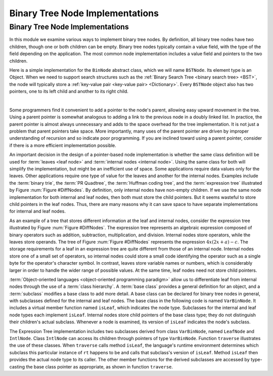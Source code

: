 .. This file is part of the OpenDSA eTextbook project. See
.. http://algoviz.org/OpenDSA for more details.
.. Copyright (c) 2012-2016 by the OpenDSA Project Contributors, and
.. distributed under an MIT open source license.

.. avmetadata::
   :author: Cliff Shaffer
   :requires: binary tree terminology
   :satisfies: binary tree node implementation; expression tree
   :topic: Binary Trees

.. odsalink:: AV/Binary/BTCON.css
.. odsalink:: AV/Binary/BTnullpointerCON.css
.. odsalink:: AV/Binary/expressionTreeCON.css

Binary Tree Node Implementations
================================

Binary Tree Node Implementations
--------------------------------

In this module we examine various ways to implement binary tree
nodes.
By definition, all binary tree nodes have two children,
though one or both children can be empty.
Binary tree nodes typically contain a value field,
with the type of the field depending on the application.
The most common node implementation includes a value field and
pointers to the two children.

Here is a simple implementation for the
``BinNode`` abstract class, which we will name ``BSTNode``.
Its element type is an Object.
When we need to support search structures such as the
:ref:`Binary Search Tree <binary search tree> <BST>`,
the node will typically store a
:ref:`key-value pair <key-value pair> <Dictionary>`.
Every ``BSTNode`` object also has two pointers,
one to its left child and another to its right child.

.. codeinclude:: Binary/BSTNode
   :tag: BSTNode

|

.. _BinLink:

.. inlineav:: BTnullpointerCON dgm
   :align: center

   Illustration of a typical pointer-based binary tree implementation,
   where each node stores two child pointers and a value.

Some programmers find it convenient to add a pointer to the
node's parent, allowing easy upward movement in the
tree.
Using a parent pointer is somewhat analogous to adding a link to the
previous node in a doubly linked list.
In practice, the parent pointer is almost always unnecessary
and adds to the space overhead for the tree implementation.
It is not just a problem that parent pointers take space.
More importantly, many uses of the parent pointer are driven by
improper understanding of recursion and so indicate poor programming.
If you are inclined toward using a parent pointer, consider if there
is a more efficient implementation possible.

An important decision in the design of a pointer-based node
implementation is whether the same class definition will be used for
:term:`leaves <leaf node>` and
:term:`internal nodes <internal node>`. 
Using the same class for both will simplify the implementation, but
might be an inefficient use of space.
Some applications require data values only for the leaves.
Other applications require one type of value for the leaves and
another for the internal nodes.
Examples include the :term:`binary trie`, the :term:`PR Quadtree`, 
the :term:`Huffman coding tree`, and the :term:`expression tree`
illustrated by Figure :num:`Figure #DiffNodes`. 
By definition, only internal nodes have non-empty children.
If we use the same node implementation for both internal and leaf
nodes, then both must store the child pointers.
But it seems wasteful to store child pointers in the leaf nodes.
Thus, there are many reasons why it can save space to have separate
implementations for internal and leaf nodes.

.. _DiffNodes:

.. inlineav:: expressionTreeCON dgm
   :align: center

   An expression tree for :math:`4x(2x + a) - c`.

As an example of a tree that stores different information at the leaf
and internal nodes, consider the expression tree illustrated by
Figure :num:`Figure #DiffNodes`.
The expression tree represents an algebraic expression
composed of binary operators such as addition, subtraction,
multiplication, and division.
Internal nodes store operators, while the leaves store operands.
The tree of Figure :num:`Figure #DiffNodes` represents the expression
:math:`4x(2x + a) - c`.
The storage requirements for a leaf in an expression tree are quite
different from those of an internal node.
Internal nodes store one of a small set of operators,
so internal nodes could store a small code identifying the
operator such as a single byte for the operator's character symbol.
In contrast, leaves store variable names or numbers,
which is considerably larger in order
to handle the wider range of possible values.
At the same time, leaf nodes need not store child pointers.

:term:`Object-oriented languages <object-oriented programming paradigm>`
allow us to differentiate leaf from
internal nodes through the use of a :term:`class hierarchy`.
A :term:`base class` provides a general definition for an
object,
and a :term:`subclass` modifies a base class to add more detail.
A base class can be declared for binary tree nodes in general,
with subclasses defined for the internal and leaf nodes.
The base class in the following code is named
``VarBinNode``.
It includes a virtual member function named
``isLeaf``, which indicates the node type.
Subclasses for the internal and leaf node types each implement
``isLeaf``.
Internal nodes store child pointers of the base class type;
they do not distinguish their children's actual subclass.
Whenever a node is examined, its version of ``isLeaf`` indicates
the node's subclass.

.. codeinclude:: Binary/ExpressionTree
   :tag: ExpressionTree

.. inlineav:: expressionTraversalCON ss
   :output: show

The Expression Tree implementation includes two subclasses derived
from class ``VarBinNode``, named ``LeafNode`` and
``IntlNode``.
Class ``IntlNode`` can access its children through
pointers of type ``VarBinNode``.
Function ``traverse`` illustrates the use of these classes.
When ``traverse`` calls method ``isLeaf``,
the language's runtime environment
determines which subclass this particular instance of ``rt``
happens to be and calls that subclass's version of ``isLeaf``.
Method ``isLeaf`` then provides the actual node type to its
caller.
The other member functions for the derived subclasses are accessed by
type-casting the base class pointer as appropriate, as shown in
function ``traverse``.

.. odsascript:: AV/Binary/BTnullpointerCON.js
.. odsascript:: AV/Binary/expressionTreeCON.js
.. odsascript:: AV/Binary/expressionTraversalCON.js
